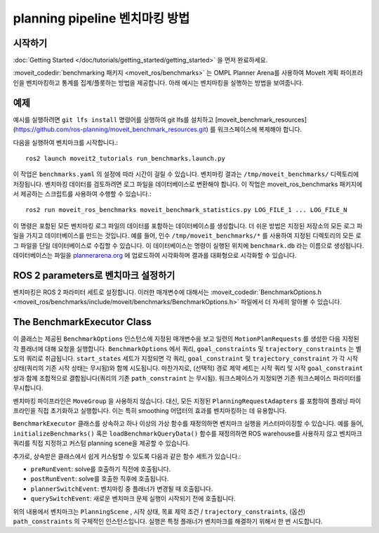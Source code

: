 planning pipeline 벤치마킹 방법
=======================================

시작하기
---------------
:doc:`Getting Started </doc/tutorials/getting_started/getting_started>` 을 먼저 완료하세요.

:moveit_codedir:`benchmarking 패키지 <moveit_ros/benchmarks>` 는 OMPL Planner Arena를 사용하여 MoveIt 계획 파이프라인을 벤치마킹하고 통계를 집계/플롯하는 방법을 제공합니다.
아래 예시는 벤치마킹을 실행하는 방법을 보여줍니다.

예제
-------

예시를 실행하려면 ``git lfs install`` 명령어를 실행하여 git lfs를 설치하고 [moveit_benchmark_resources](https://github.com/ros-planning/moveit_benchmark_resources.git) 를 워크스페이스에 복제해야 합니다.

다음을 실행하여 벤치마크를 시작합니다.: ::

    ros2 launch moveit2_tutorials run_benchmarks.launch.py


이 작업은 ``benchmarks.yaml`` 의 설정에 따라 시간이 걸릴 수 있습니다. 벤치마킹 결과는 ``/tmp/moveit_benchmarks/`` 디렉토리에 저장됩니다.
벤치마킹 데이터를 검토하려면 로그 파일을 데이터베이스로 변환해야 합니다. 이 작업은 moveit_ros_benchmarks 패키지에서 제공하는 스크립트를 사용하여 수행할 수 있습니다.: ::

    ros2 run moveit_ros_benchmarks moveit_benchmark_statistics.py LOG_FILE_1 ... LOG_FILE_N

이 명령은 포함된 모든 벤치마킹 로그 파일의 데이터를 포함하는 데이터베이스를 생성합니다. 더 쉬운 방법은 지정된 저장소의 모든 로그 파일을 가지고 데이터베이스를 만드는 것입니다.
예를 들어, 인수 ``/tmp/moveit_benchmarks/*`` 를 사용하여 지정된 디렉토리의 모든 로그 파일을 단일 데이터베이스로 수집할 수 있습니다. 이 데이터베이스는 명령이 실행된 위치에 ``benchmark.db`` 라는 이름으로 생성됩니다.
데이터베이스는 파일을 `plannerarena.org <http://plannerarena.org>`_ 에 업로드하여 시각화하며 결과를 대화형으로 시각화할 수 있습니다.


.. image:: planners_benchmark.png
   :width: 700px

ROS 2 parameters로 벤치마크 설정하기
-----------------------------------------

벤치마킹은 ROS 2 파라미터 세트로 설정합니다. 이러한 매개변수에 대해서는 :moveit_codedir:`BenchmarkOptions.h <moveit_ros/benchmarks/include/moveit/benchmarks/BenchmarkOptions.h>` 파일에서 더 자세히 알아볼 수 있습니다.


The BenchmarkExecutor Class
---------------------------

이 클래스는 제공된 ``BenchmarkOptions`` 인스턴스에 지정된 매개변수을 보고 일련의 ``MotionPlanRequests`` 를 생성한 다음 지정된 각 플래너에 대해 요청을 실행합니다.  ``BenchmarkOptions`` 에서 쿼리, ``goal_constraints`` 및 ``trajectory_constraints`` 는 별도의 쿼리로 취급됩니다.  ``start_states`` 세트가 지정되면 각 쿼리, ``goal_constraint`` 및 ``trajectory_constraint`` 가 각 시작 상태(쿼리의 기존 시작 상태는 무시됨)와 함께 시도됩니다. 마찬가지로, (선택적) 경로 제약 세트는 시작 쿼리 및 시작 ``goal_constraint`` 쌍과 함께 조합적으로 결합됩니다(쿼리의 기존 ``path_constraint`` 는 무시됨). 워크스페이스가 지정되면 기존 워크스페이스 파라미터를 무시합니다.

벤치마킹 파이프라인은 ``MoveGroup`` 을 사용하지 않습니다.
대신, 모든 지정된 ``PlanningRequestAdapters`` 를 포함하여 플래닝 파이프라인을 직접 초기화하고 실행합니다.
이는 특히 smoothing 어댑터의 효과를 벤치마킹하는 데 유용합니다.

``BenchmarkExecutor`` 클래스를 상속하고 하나 이상의 가상 함수를 재정의하면 벤치마크 실행을 커스터마이징할 수 있습니다.
예를 들어, ``initializeBenchmarks()`` 혹은 ``loadBenchmarkQueryData()`` 함수를 재정의하면 ROS warehouse를 사용하지 않고 벤치마크 쿼리를 직접 지정하고 커스텀 planning scene을 제공할 수 있습니다.

추가로, 상속받은 클래스에서 쉽게 커스텀할 수 있도록 다음과 같은 함수 세트가 있습니다.:

- ``preRunEvent``: solve를 호출하기 직전에 호출됩니다.
- ``postRunEvent``: solve를 호출한 직후에 호출됩니다.
- ``plannerSwitchEvent``: 벤치마킹 중 플래너가 변경될 때 호출됩니다.
- ``querySwitchEvent``: 새로운 벤치마크 문제 실행이 시작되기 전에 호출됩니다.

위의 내용에서 벤치마크는 ``PlanningScene`` , 시작 상태, 목표 제약 조건 / ``trajectory_constraints``, (옵션) ``path_constraints`` 의 구체적인 인스턴스입니다. 실행은 특정 플래너가 벤치마크를 해결하기 위해서 한 번 시도합니다.
